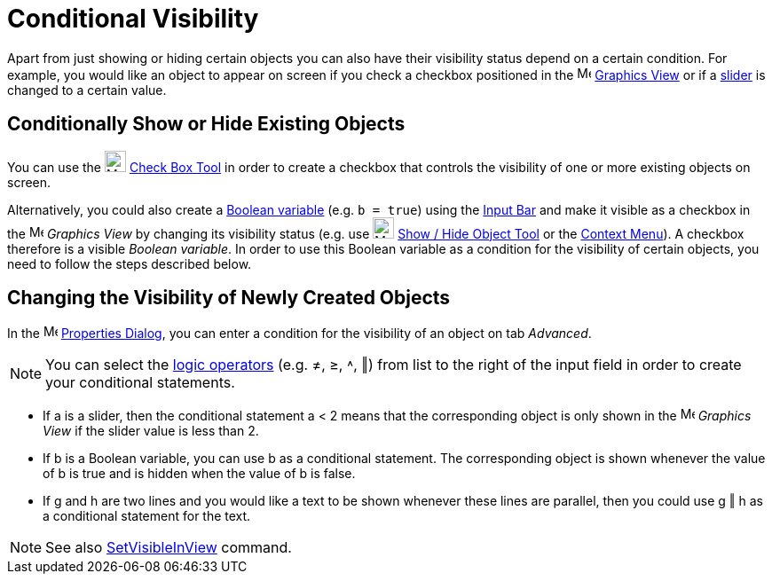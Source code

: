 = Conditional Visibility
:page-en: Conditional_Visibility
ifdef::env-github[:imagesdir: /en/modules/ROOT/assets/images]

Apart from just showing or hiding certain objects you can also have their visibility status depend on a certain
condition. For example, you would like an object to appear on screen if you check a checkbox positioned in the
image:16px-Menu_view_graphics.svg.png[Menu view graphics.svg,width=16,height=16] xref:/Graphics_View.adoc[Graphics View]
or if a xref:/tools/Slider.adoc[slider] is changed to a certain value.

== Conditionally Show or Hide Existing Objects

You can use the image:24px-Mode_showcheckbox.svg.png[Mode showcheckbox.svg,width=24,height=24]
xref:/tools/Check_Box.adoc[Check Box Tool] in order to create a checkbox that controls the visibility of one or more
existing objects on screen.

Alternatively, you could also create a xref:/Boolean_values.adoc[Boolean variable] (e.g. `++b = true++`) using the
xref:/Input_Bar.adoc[Input Bar] and make it visible as a checkbox in the image:16px-Menu_view_graphics.svg.png[Menu view
graphics.svg,width=16,height=16] _Graphics View_ by changing its visibility status (e.g. use
image:24px-Mode_showhideobject.svg.png[Mode showhideobject.svg,width=24,height=24]
xref:/tools/Show_Hide_Object.adoc[Show / Hide Object Tool] or the xref:/Context_Menu.adoc[Context Menu]). A checkbox
therefore is a visible _Boolean variable_. In order to use this Boolean variable as a condition for the visibility of
certain objects, you need to follow the steps described below.

== Changing the Visibility of Newly Created Objects

In the image:16px-Menu-options.svg.png[Menu-options.svg,width=16,height=16] xref:/Properties_Dialog.adoc[Properties
Dialog], you can enter a condition for the visibility of an object on tab _Advanced_.

[NOTE]
====

You can select the xref:/Boolean_values.adoc[logic operators] (e.g. ≠, ≥, ˄, ‖) from list to the right of the input
field in order to create your conditional statements.

====

[EXAMPLE]
====

* If a is a slider, then the conditional statement a < 2 means that the corresponding object is only shown in the
image:16px-Menu_view_graphics.svg.png[Menu view graphics.svg,width=16,height=16] _Graphics View_ if the slider value is
less than 2.
* If b is a Boolean variable, you can use b as a conditional statement. The corresponding object is shown whenever the
value of b is true and is hidden when the value of b is false.
* If g and h are two lines and you would like a text to be shown whenever these lines are parallel, then you could use g
‖ h as a conditional statement for the text.

====

[NOTE]
====

See also xref:/commands/SetVisibleInView.adoc[SetVisibleInView] command.

====
